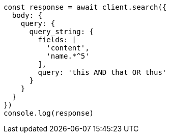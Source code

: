 // This file is autogenerated, DO NOT EDIT
// Use `node scripts/generate-docs-examples.js` to generate the docs examples

[source, js]
----
const response = await client.search({
  body: {
    query: {
      query_string: {
        fields: [
          'content',
          'name.*^5'
        ],
        query: 'this AND that OR thus'
      }
    }
  }
})
console.log(response)
----

